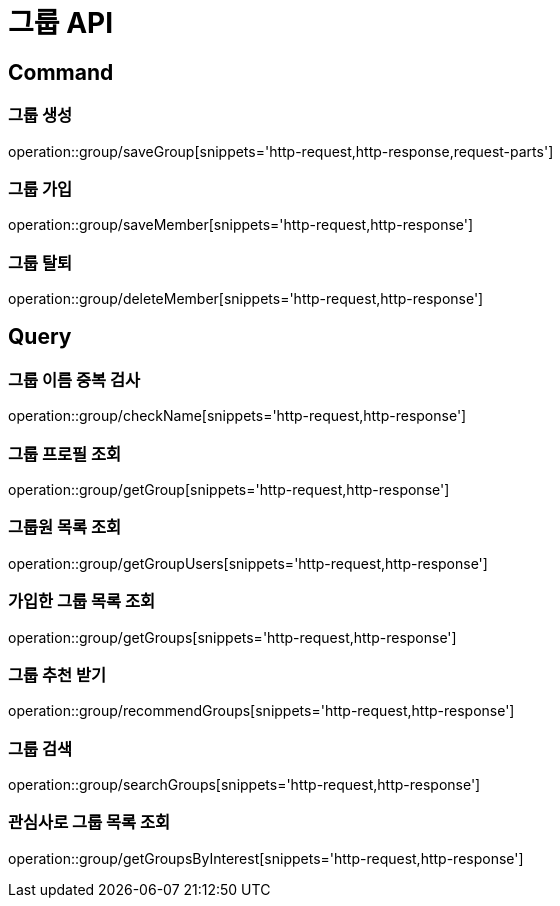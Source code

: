= 그룹 API
:operation-http-request-title: HTTP 요청
:operation-http-response-title: HTTP 응답

== Command

=== 그룹 생성

operation::group/saveGroup[snippets='http-request,http-response,request-parts']

=== 그룹 가입

operation::group/saveMember[snippets='http-request,http-response']

=== 그룹 탈퇴

operation::group/deleteMember[snippets='http-request,http-response']

== Query

=== 그룹 이름 중복 검사

operation::group/checkName[snippets='http-request,http-response']

=== 그룹 프로필 조회

operation::group/getGroup[snippets='http-request,http-response']

=== 그룹원 목록 조회

operation::group/getGroupUsers[snippets='http-request,http-response']

=== 가입한 그룹 목록 조회

operation::group/getGroups[snippets='http-request,http-response']

=== 그룹 추천 받기

operation::group/recommendGroups[snippets='http-request,http-response']

=== 그룹 검색

operation::group/searchGroups[snippets='http-request,http-response']

=== 관심사로 그룹 목록 조회

operation::group/getGroupsByInterest[snippets='http-request,http-response']


